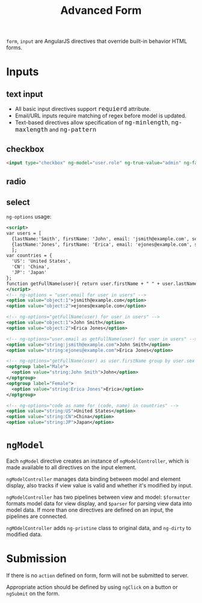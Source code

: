 #+TITLE: Advanced Form
#+HTML_HEAD_EXTRA: <style>pre.src {background-color: #333; color: #CCC; } li > p > code, li > code {font-size: medium; }</style>

=form=, =input= are AngularJS directives that override built-in behavior HTML forms.

* Inputs

** text input
  - All basic input directives support =requierd= attribute.
  - Email/URL inputs require matching of regex before model is updated.
  - Text-based directives allow specification of =ng-minlength=, =ng-maxlength= and =ng-pattern=

** checkbox
   #+BEGIN_SRC html
     <input type="checkbox" ng-model="user.role" ng-true-value="admin" ng-false-value="user">
   #+END_SRC

** radio
** select
   =ng-options= usage:

   #+BEGIN_SRC xml
     <script>
     var users = [
       {lastName:'Smith', firstName: 'John', email: 'jsmith@example.com', sex: 'Male'},
       {lastName:'Jones', firstName: 'Erica', email: 'ejones@example.com', sex: 'Female'}
       ];
     var countries = {
       'US': 'United States',
       'CN': 'China',
       'JP': 'Japan'
     };
     function getFullName(user){ return user.firstName + " " + user.lastName; }
     </script>
     <!-- ng-options = "user.email for user in users" -->
     <option value="object:1">jsmith@example.com</option>
     <option value="object:2">ejones@example.com</option>

     <!-- ng-options="getFullName(user) for user in users" -->
     <option value="object:1">John Smith</option>
     <option value="object:2">Erica Jones</option>

     <!-- ng-options="user.email as getFullName(user) for user in users" -->
     <option value="string:jsmith@example.com">John Smith</option>
     <option value="string:ejones@example.com">Erica Jones</option>

     <!-- ng-options="getFullName(user) as user.firstName group by user.sex for user in users" -->
     <optgroup label="Male">
       <option value="string:John Smith">John</option>
     </optgroup>
     <optgroup label="Female">
       <option value="string:Erica Jones">Erica</option>
     </optgroup>

     <!-- ng-options="code as name for (code, name) in countries" -->
     <option value="string:US">United States</option>
     <option value="string:CN">China</option>
     <option value="string:JP">Japan</option>
   #+END_SRC

* =ngModel=

Each =ngModel= directive creates an instance of =ngModelController=, which is made
available to all directives on the input element.

=ngModelController= manages data binding between model and element display, also tracks
if view value is valid and whether it's modified by input.

=ngModelController= has two pipelines between view and model: =$formatter= formats
model data for view display, and =$parser= for parsing view data into model data. If
more than one directives are defined on an input, the pipelines are connected.

=ngMOdelController= adds =ng-pristine= class to original data, and =ng-dirty= to
modified data.

* Submission

If there is no =action= defined on form, form will not be submitted to server. 

Appropriate action should be defined by using =ngClick= on a button or =ngSubmit= on
the form.
